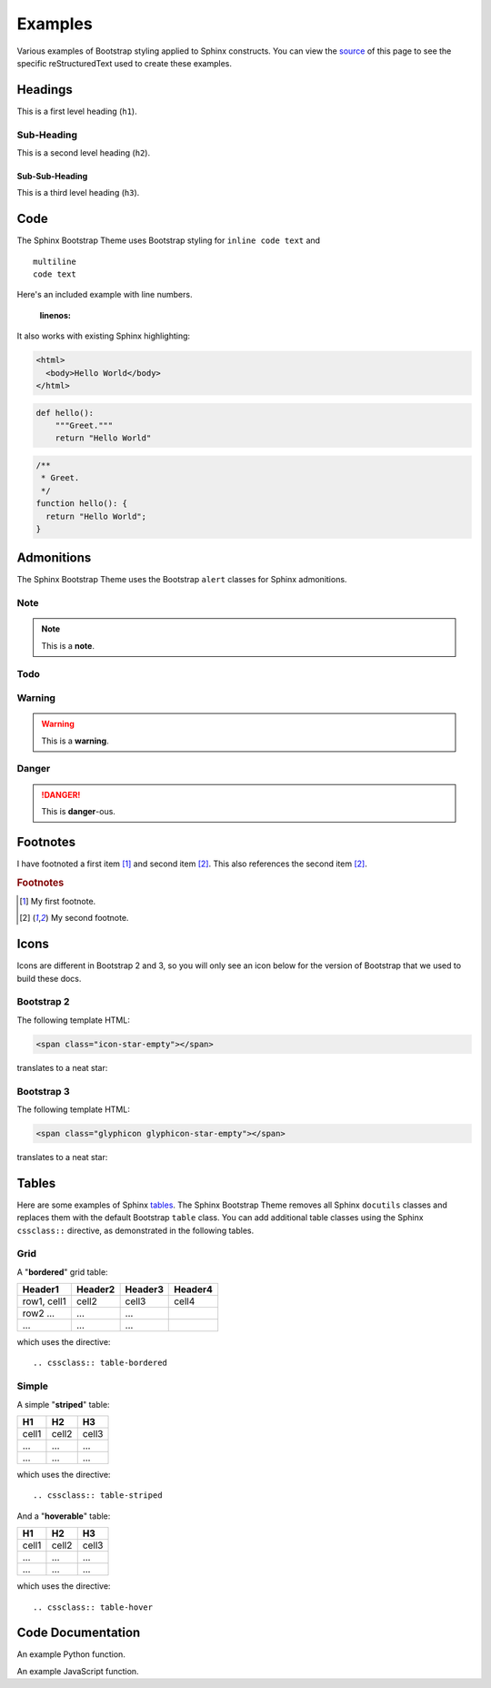 ==========
 Examples
========== 

Various examples of Bootstrap styling applied to Sphinx constructs. You can
view the `source <./_sources/examples.txt>`_ of this page to see the specific
reStructuredText used to create these examples.

Headings
========
This is a first level heading (``h1``).

Sub-Heading
-----------
This is a second level heading (``h2``).

Sub-Sub-Heading
~~~~~~~~~~~~~~~
This is a third level heading (``h3``). 
 

Code
====
The Sphinx Bootstrap Theme uses Bootstrap styling for ``inline code text`` and
::
 
    multiline
    code text

Here's an included example with line numbers.

   :linenos:

It also works with existing Sphinx highlighting:

.. code-block:: html

    <html>
      <body>Hello World</body>
    </html>

.. code-block:: python

    def hello():
        """Greet."""
        return "Hello World"

.. code-block:: javascript

    /**
     * Greet.
     */
    function hello(): {
      return "Hello World";
    }


Admonitions
===========
The Sphinx Bootstrap Theme uses the Bootstrap ``alert`` classes for Sphinx
admonitions.

Note
----
.. note:: This is a **note**.

Todo
----
.. todo:: This is a **todo**.

Warning
-------
.. warning:: This is a **warning**.

Danger
------
.. danger:: This is **danger**-ous.

Footnotes
=========
I have footnoted a first item [#f1]_ and second item [#f2]_.
This also references the second item [#f2]_.

.. rubric:: Footnotes
.. [#f1] My first footnote.
.. [#f2] My second footnote.

Icons
=====
Icons are different in Bootstrap 2 and 3, so you will only see an
icon below for the version of Bootstrap that we used to build these docs.

Bootstrap 2
-----------
The following template HTML:

.. code-block:: html

    <span class="icon-star-empty"></span>

translates to a neat star:

.. raw:: html

    <span class="icon-star-empty"></span>

Bootstrap 3
-----------
The following template HTML:

.. code-block:: html

    <span class="glyphicon glyphicon-star-empty"></span>

translates to a neat star:

.. raw:: html

    <span class="glyphicon glyphicon-star-empty"></span>

Tables
======
Here are some examples of Sphinx
`tables <http://sphinx-doc.org/rest.html#rst-tables>`_. The Sphinx Bootstrap
Theme removes all Sphinx ``docutils`` classes and replaces them with the
default Bootstrap ``table`` class.  You can add additional table classes
using the Sphinx ``cssclass::`` directive, as demonstrated in the following
tables.

Grid
----
A "**bordered**" grid table:

.. cssclass:: table-bordered

+------------------------+------------+----------+----------+
| Header1                | Header2    | Header3  | Header4  |
+========================+============+==========+==========+
| row1, cell1            | cell2      | cell3    | cell4    |
+------------------------+------------+----------+----------+
| row2 ...               | ...        | ...      |          |
+------------------------+------------+----------+----------+
| ...                    | ...        | ...      |          |
+------------------------+------------+----------+----------+

which uses the directive::

    .. cssclass:: table-bordered

Simple
------
A simple "**striped**" table:

.. cssclass:: table-striped

=====  =====  =======
H1     H2     H3
=====  =====  =======
cell1  cell2  cell3
...    ...    ...
...    ...    ...
=====  =====  =======

which uses the directive::

    .. cssclass:: table-striped

And a "**hoverable**" table:

.. cssclass:: table-hover

=====  =====  =======
H1     H2     H3
=====  =====  =======
cell1  cell2  cell3
...    ...    ...
...    ...    ...
=====  =====  =======

which uses the directive::

    .. cssclass:: table-hover

Code Documentation
==================

An example Python function.

.. py:function:: format_exception(etype, value, tb[, limit=None])

   Format the exception with a traceback.

   :param etype: exception type
   :param value: exception value
   :param tb: traceback object
   :param limit: maximum number of stack frames to show
   :type limit: integer or None
   :rtype: list of strings

An example JavaScript function.

.. js:class:: MyAnimal(name[, age])

   :param string name: The name of the animal
   :param number age: an optional age for the animal
